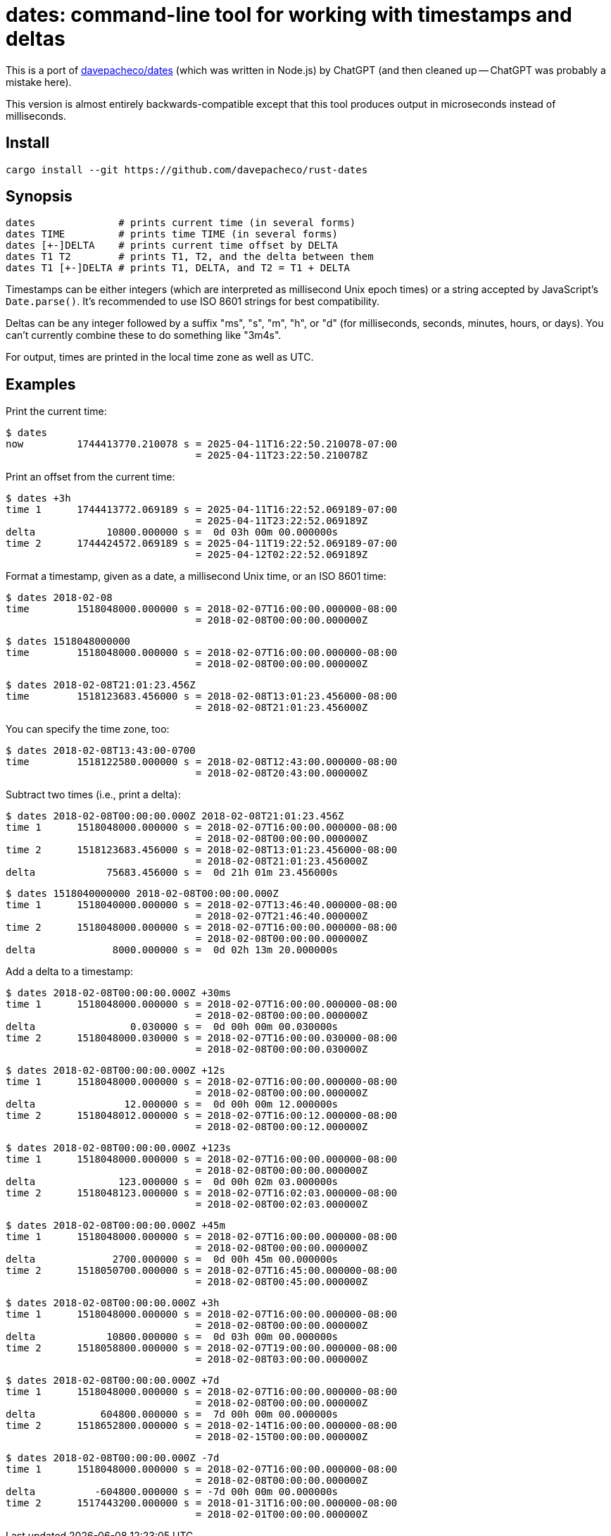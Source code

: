 = dates: command-line tool for working with timestamps and deltas

This is a port of https://github.com/davepacheco/dates[davepacheco/dates] (which was written in Node.js) by ChatGPT (and then cleaned up -- ChatGPT was probably a mistake here).

This version is almost entirely backwards-compatible except that this tool produces output in microseconds instead of milliseconds.

== Install

    cargo install --git https://github.com/davepacheco/rust-dates

== Synopsis

    dates              # prints current time (in several forms)
    dates TIME         # prints time TIME (in several forms)
    dates [+-]DELTA    # prints current time offset by DELTA
    dates T1 T2        # prints T1, T2, and the delta between them
    dates T1 [+-]DELTA # prints T1, DELTA, and T2 = T1 + DELTA

Timestamps can be either integers (which are interpreted as millisecond Unix epoch times) or a string accepted by JavaScript's `Date.parse()`.  It's recommended to use ISO 8601 strings for best compatibility.

Deltas can be any integer followed by a suffix "ms", "s", "m", "h", or "d" (for milliseconds, seconds, minutes, hours, or days).  You can't currently combine these to do something like "3m4s".

For output, times are printed in the local time zone as well as UTC.

== Examples

Print the current time:

    $ dates
    now         1744413770.210078 s = 2025-04-11T16:22:50.210078-07:00
                                    = 2025-04-11T23:22:50.210078Z

Print an offset from the current time:

    $ dates +3h
    time 1      1744413772.069189 s = 2025-04-11T16:22:52.069189-07:00
                                    = 2025-04-11T23:22:52.069189Z
    delta            10800.000000 s =  0d 03h 00m 00.000000s
    time 2      1744424572.069189 s = 2025-04-11T19:22:52.069189-07:00
                                    = 2025-04-12T02:22:52.069189Z

Format a timestamp, given as a date, a millisecond Unix time, or an ISO 8601 time:

    $ dates 2018-02-08
    time        1518048000.000000 s = 2018-02-07T16:00:00.000000-08:00
                                    = 2018-02-08T00:00:00.000000Z
    
    $ dates 1518048000000
    time        1518048000.000000 s = 2018-02-07T16:00:00.000000-08:00
                                    = 2018-02-08T00:00:00.000000Z
    
    $ dates 2018-02-08T21:01:23.456Z
    time        1518123683.456000 s = 2018-02-08T13:01:23.456000-08:00
                                    = 2018-02-08T21:01:23.456000Z
    
You can specify the time zone, too:

    $ dates 2018-02-08T13:43:00-0700
    time        1518122580.000000 s = 2018-02-08T12:43:00.000000-08:00
                                    = 2018-02-08T20:43:00.000000Z

Subtract two times (i.e., print a delta):

    $ dates 2018-02-08T00:00:00.000Z 2018-02-08T21:01:23.456Z
    time 1      1518048000.000000 s = 2018-02-07T16:00:00.000000-08:00
                                    = 2018-02-08T00:00:00.000000Z
    time 2      1518123683.456000 s = 2018-02-08T13:01:23.456000-08:00
                                    = 2018-02-08T21:01:23.456000Z
    delta            75683.456000 s =  0d 21h 01m 23.456000s
    
    $ dates 1518040000000 2018-02-08T00:00:00.000Z
    time 1      1518040000.000000 s = 2018-02-07T13:46:40.000000-08:00
                                    = 2018-02-07T21:46:40.000000Z
    time 2      1518048000.000000 s = 2018-02-07T16:00:00.000000-08:00
                                    = 2018-02-08T00:00:00.000000Z
    delta             8000.000000 s =  0d 02h 13m 20.000000s

Add a delta to a timestamp:

    $ dates 2018-02-08T00:00:00.000Z +30ms
    time 1      1518048000.000000 s = 2018-02-07T16:00:00.000000-08:00
                                    = 2018-02-08T00:00:00.000000Z
    delta                0.030000 s =  0d 00h 00m 00.030000s
    time 2      1518048000.030000 s = 2018-02-07T16:00:00.030000-08:00
                                    = 2018-02-08T00:00:00.030000Z
    
    $ dates 2018-02-08T00:00:00.000Z +12s
    time 1      1518048000.000000 s = 2018-02-07T16:00:00.000000-08:00
                                    = 2018-02-08T00:00:00.000000Z
    delta               12.000000 s =  0d 00h 00m 12.000000s
    time 2      1518048012.000000 s = 2018-02-07T16:00:12.000000-08:00
                                    = 2018-02-08T00:00:12.000000Z
    
    $ dates 2018-02-08T00:00:00.000Z +123s
    time 1      1518048000.000000 s = 2018-02-07T16:00:00.000000-08:00
                                    = 2018-02-08T00:00:00.000000Z
    delta              123.000000 s =  0d 00h 02m 03.000000s
    time 2      1518048123.000000 s = 2018-02-07T16:02:03.000000-08:00
                                    = 2018-02-08T00:02:03.000000Z
    
    $ dates 2018-02-08T00:00:00.000Z +45m
    time 1      1518048000.000000 s = 2018-02-07T16:00:00.000000-08:00
                                    = 2018-02-08T00:00:00.000000Z
    delta             2700.000000 s =  0d 00h 45m 00.000000s
    time 2      1518050700.000000 s = 2018-02-07T16:45:00.000000-08:00
                                    = 2018-02-08T00:45:00.000000Z
    
    $ dates 2018-02-08T00:00:00.000Z +3h
    time 1      1518048000.000000 s = 2018-02-07T16:00:00.000000-08:00
                                    = 2018-02-08T00:00:00.000000Z
    delta            10800.000000 s =  0d 03h 00m 00.000000s
    time 2      1518058800.000000 s = 2018-02-07T19:00:00.000000-08:00
                                    = 2018-02-08T03:00:00.000000Z
    
    $ dates 2018-02-08T00:00:00.000Z +7d
    time 1      1518048000.000000 s = 2018-02-07T16:00:00.000000-08:00
                                    = 2018-02-08T00:00:00.000000Z
    delta           604800.000000 s =  7d 00h 00m 00.000000s
    time 2      1518652800.000000 s = 2018-02-14T16:00:00.000000-08:00
                                    = 2018-02-15T00:00:00.000000Z
    
    $ dates 2018-02-08T00:00:00.000Z -7d
    time 1      1518048000.000000 s = 2018-02-07T16:00:00.000000-08:00
                                    = 2018-02-08T00:00:00.000000Z
    delta          -604800.000000 s = -7d 00h 00m 00.000000s
    time 2      1517443200.000000 s = 2018-01-31T16:00:00.000000-08:00
                                    = 2018-02-01T00:00:00.000000Z
